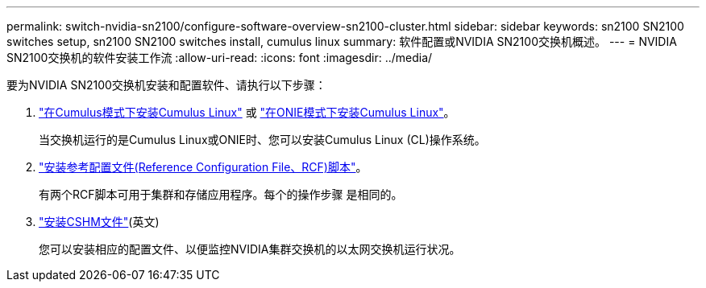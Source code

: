 ---
permalink: switch-nvidia-sn2100/configure-software-overview-sn2100-cluster.html 
sidebar: sidebar 
keywords: sn2100 SN2100 switches setup, sn2100 SN2100 switches install, cumulus linux 
summary: 软件配置或NVIDIA SN2100交换机概述。 
---
= NVIDIA SN2100交换机的软件安装工作流
:allow-uri-read: 
:icons: font
:imagesdir: ../media/


[role="lead"]
要为NVIDIA SN2100交换机安装和配置软件、请执行以下步骤：

. link:install-cumulus-mode-sn2100-cluster.html["在Cumulus模式下安装Cumulus Linux"] 或 link:install-onie-mode-sn2100-cluster.html["在ONIE模式下安装Cumulus Linux"]。
+
当交换机运行的是Cumulus Linux或ONIE时、您可以安装Cumulus Linux (CL)操作系统。

. link:install-rcf-sn2100-cluster.html["安装参考配置文件(Reference Configuration File、RCF)脚本"]。
+
有两个RCF脚本可用于集群和存储应用程序。每个的操作步骤 是相同的。

. link:setup-install-cshm-file.html["安装CSHM文件"](英文)
+
您可以安装相应的配置文件、以便监控NVIDIA集群交换机的以太网交换机运行状况。


